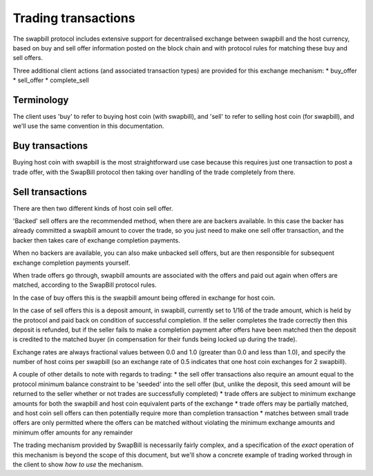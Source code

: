 Trading transactions
=====================

The swapbill protocol includes extensive support for decentralised exchange between swapbill and the host currency, based on buy and sell
offer information posted on the block chain and with protocol rules for matching these buy and sell offers.

Three additional client actions (and associated transaction types) are provided for this exchange mechanism:
* buy_offer
* sell_offer
* complete_sell

Terminology
------------

The client uses 'buy' to refer to buying host coin (with swapbill), and 'sell' to refer to selling host coin (for swapbill),
and we'll use the same convention in this documentation.

Buy transactions
-----------------

Buying host coin with swapbill is the most straightforward use case because this requires just one transaction to post a trade offer,
with the SwapBill protocol then taking over handling of the trade completely from there.

Sell transactions
-----------------

There are then two different kinds of host coin sell offer.

'Backed' sell offers are the recommended method, when there are are backers available.
In this case the backer has already committed a swapbill amount to cover the trade, so you just need to make one sell offer transaction,
and the backer then takes care of exchange completion payments.

When no backers are available, you can also make unbacked sell offers, but are then responsible for subsequent exchange completion payments yourself.

When trade offers go through, swapbill amounts are associated with the offers and paid out again when offers are matched, according to the SwapBill protocol rules.

In the case of buy offers this is the swapbill amount being offered in exchange for host coin.

In the case of sell offers this is a deposit amount, in swapbill, currently set to 1/16 of the trade amount, which is held by the protocol and paid back on condition of successful completion.
If the seller completes the trade correctly then this deposit is refunded, but if the seller fails to make a completion payment after offers have been matched
then the deposit is credited to the matched buyer (in compensation for their funds being locked up during the trade).

Exchange rates are always fractional values between 0.0 and 1.0 (greater than 0.0 and less than 1.0), and specify the number of host coins per swapbill
(so an exchange rate of 0.5 indicates that one host coin exchanges for 2 swapbill).

A couple of other details to note with regards to trading:
* the sell offer transactions also require an amount equal to the protocol minimum balance constraint to be 'seeded' into the sell offer (but, unlike the deposit, this seed amount will be returned to the seller whether or not trades are successfully completed)
* trade offers are subject to minimum exchange amounts for both the swapbill and host coin equivalent parts of the exchange
* trade offers may be partially matched, and host coin sell offers can then potentially require more than completion transaction
* matches between small trade offers are only permitted where the offers can be matched without violating the minimum exchange amounts and minimum offer amounts for any remainder

The trading mechanism provided by SwapBill is necessarily fairly complex, and a specification of the *exact* operation of this mechanism is beyond the scope of this document,
but we'll show a concrete example of trading worked through in the client to show *how to use* the mechanism.
